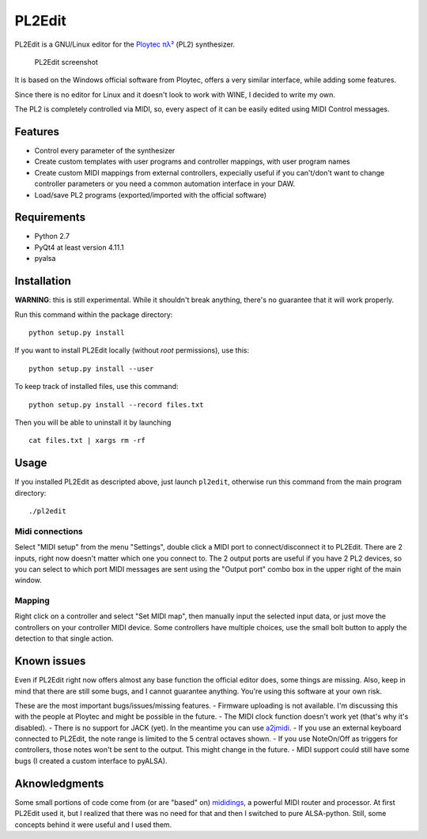 PL2Edit
=======

PL2Edit is a GNU/Linux editor for the `Ploytec
πλ² <http://www.ploytec.com/pl2/>`__ (PL2) synthesizer.

.. figure:: https://raw.githubusercontent.com/MaurizioB/PL2Edit/master/data/art/screenshot-main-small.jpg
   :alt: PL2Edit screenshot

   PL2Edit screenshot
It is based on the Windows official software from Ploytec, offers a very
similar interface, while adding some features.

Since there is no editor for Linux and it doesn't look to work with
WINE, I decided to write my own.

The PL2 is completely controlled via MIDI, so, every aspect of it can be
easily edited using MIDI Control messages.

Features
--------

-  Control every parameter of the synthesizer
-  Create custom templates with user programs and controller mappings,
   with user program names
-  Create custom MIDI mappings from external controllers, expecially
   useful if you can't/don't want to change controller parameters or you
   need a common automation interface in your DAW.
-  Load/save PL2 programs (exported/imported with the official software)

Requirements
------------

-  Python 2.7
-  PyQt4 at least version 4.11.1
-  pyalsa

Installation
------------

**WARNING**: this is still experimental. While it shouldn't break
anything, there's no guarantee that it will work properly.

Run this command within the package directory:

::

    python setup.py install

If you want to install PL2Edit locally (without *root* permissions), use
this:

::

    python setup.py install --user

To keep track of installed files, use this command:

::

    python setup.py install --record files.txt

Then you will be able to uninstall it by launching

::

    cat files.txt | xargs rm -rf

Usage
-----

If you installed PL2Edit as descripted above, just launch ``pl2edit``,
otherwise run this command from the main program directory:

::

    ./pl2edit

Midi connections
~~~~~~~~~~~~~~~~

Select "MIDI setup" from the menu "Settings", double click a MIDI port
to connect/disconnect it to PL2Edit. There are 2 inputs, right now
doesn't matter which one you connect to. The 2 output ports are useful
if you have 2 PL2 devices, so you can select to which port MIDI messages
are sent using the "Output port" combo box in the upper right of the
main window.

Mapping
~~~~~~~

Right click on a controller and select "Set MIDI map", then manually
input the selected input data, or just move the controllers on your
controller MIDI device. Some controllers have multiple choices, use the
small bolt button to apply the detection to that single action.

Known issues
------------

Even if PL2Edit right now offers almost any base function the official
editor does, some things are missing. Also, keep in mind that there are
still some bugs, and I cannot guarantee anything. You're using this
software at your own risk.

These are the most important bugs/issues/missing features. - Firmware
uploading is not available. I'm discussing this with the people at
Ploytec and might be possible in the future. - The MIDI clock function
doesn't work yet (that's why it's disabled). - There is no support for
JACK (yet). In the meantime you can use
`a2jmidi <http://home.gna.org/a2jmidid/>`__. - If you use an external
keyboard connected to PL2Edit, the note range is limited to the 5
central octaves shown. - If you use NoteOn/Off as triggers for
controllers, those notes won't be sent to the output. This might change
in the future. - MIDI support could still have some bugs (I created a
custom interface to pyALSA).

Aknowledgments
--------------

Some small portions of code come from (or are "based" on)
`mididings <http://das.nasophon.de/mididings/>`__, a powerful MIDI
router and processor. At first PL2Edit used it, but I realized that
there was no need for that and then I switched to pure ALSA-python.
Still, some concepts behind it were useful and I used them.
